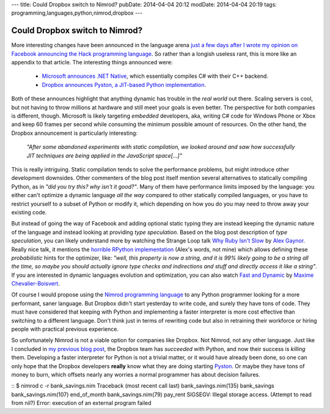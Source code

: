 ---
title: Could Dropbox switch to Nimrod?
pubDate: 2014-04-04 20:12
modDate: 2014-04-04 20:19
tags: programming,languages,python,nimrod,dropbox
---

Could Dropbox switch to Nimrod?
===============================

More interesting changes have been announced in the language arena `just a few
days after I wrote my opinion on Facebook announcing the Hack programming
language
<../03/the-sweet-trap-of-dynamic-languages-and-development-time.html>`_. So
rather than a longish useless rant, this is more like an appendix to that
article. The interesting things announced were:

 * `Microsoft announces .NET Native
   <http://blogs.msdn.com/b/dotnet/archive/2014/04/02/announcing-net-native-preview.aspx>`_,
   which essentially compiles C# with their C++ backend.
 * `Dropbox announces Pyston, a JIT-based Python implementation
   <https://tech.dropbox.com/2014/04/introducing-pyston-an-upcoming-jit-based-python-implementation/>`_. 

Both of these announces highlight that anything dynamic has trouble in the
*real world* out there. Scaling servers is cool, but not having to throw
millions at hardware and still meet your goals is even better. The perspective
for both companies is different, though. Microsoft is likely targeting
*embedded* developers, aka, writing C# code for Windows Phone or Xbox and keep
60 frames per second while consuming the minimum possible amount of resources.
On the other hand, the Dropbox announcement is particularly interesting:

    *"After some abandoned experiments with static compilation, we looked
    around and saw how successfully JIT techniques are being applied in the
    JavaScript space[...]"*

This is really intriguing. Static compilation tends to solve the performance
problems, but might introduce other development downsides. Other commenters of
the blog post itself mention several alternatives to statically compiling
Python, as in *"did you try this? why isn't it good?"*.  Many of them have
performance limits imposed by the language: you either can't optimize a dynamic
language  *all the way* compared to other statically compiled languages, or you
have to restrict yourself to a subset of Python or modify it, which depending
on how you do you may need to throw away your existing code.

But instead of going the way of Facebook and adding optional static typing they
are instead keeping the dynamic nature of the language and instead looking at
providing *type speculation*.  Based on the blog post description of *type
speculation*, you can likely understand more by watching the Strange Loop talk
`Why Ruby Isn't Slow <http://www.infoq.com/presentations/ruby-performance>`_ by
`Alex Gaynor <http://alexgaynor.net>`_. Really nice talk, it mentions the
`horrible RPython implementation <https://code.google.com/p/rpython/>`_ (Alex's
words, not mine) which allows defining these *probabilistic* hints for the
optimizer, like: *"well, this property is now a string, and it is 99% likely
going to be a string all the time, so maybe you should actually ignore type
checks and indirections and stuff and directly access it like a string"*. If
you are interested in dynamic languages evolution and optimization, you can
also watch `Fast and Dynamic
<http://www.infoq.com/presentations/dynamic-performance>`_ by `Maxime
Chevalier-Boisvert <https://pointersgonewild.wordpress.com>`_.

Of course I would propose using the `Nimrod programming language
<http://nimrod-lang.org>`_ to any Python programmer looking for a more
performant, saner language. But Dropbox didn't start yesterday to write code,
and surely they have tons of code. They must have considered that keeping with
Python and implementing a faster interpreter is more cost effective than
switching to a different language. Don't think just in terms of rewriting code
but also in retraining their workforce or hiring people with practical previous
experience.

So unfortunately Nimrod is not a viable option for companies like Dropbox. Not
Nimrod, not any other language. Just like I concluded in `my previous blog post
<../03/the-sweet-trap-of-dynamic-languages-and-development-time.html>`_, the
Dropbox team has *succeeded* with Python, and now their success is *killing*
them.  Developing a faster interpreter for Python is not a trivial matter, or
it would have already been done, so one can only hope that the Dropbox
developers **really** know what they are doing starting `Pyston
<https://github.com/dropbox/pyston>`_. Or maybe they have tons of money to
burn, which offsets nearly any worries a normal programmer has about decision
failures.

::
$ nimrod c -r bank_savings.nim
Traceback (most recent call last)
bank_savings.nim(135)    bank_savings
bank_savings.nim(107)    end_of_month
bank_savings.nim(79)     pay_rent
SIGSEGV: Illegal storage access. (Attempt to read from nil?)
Error: execution of an external program failed
